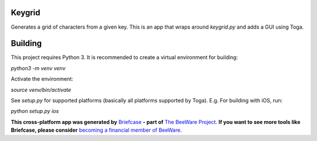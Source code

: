 Keygrid
=======

Generates a grid of characters from a given key. This is an app that wraps around
`keygrid.py` and adds a GUI using Toga.

Building
========

This project requires Python 3. It is recommended to create a virtual environment
for building:

`python3 -m venv venv`

Activate the environment:

`source venv/bin/activate`

See `setup.py` for supported platforms (basically all platforms supported by Toga).
E.g. For building with iOS, run:

`python setup.py ios`

**This cross-platform app was generated by** `Briefcase`_ **- part of**
`The BeeWare Project`_. **If you want to see more tools like Briefcase, please
consider** `becoming a financial member of BeeWare`_.

.. _`Briefcase`: https://github.com/pybee/briefcase
.. _`The BeeWare Project`: https://pybee.org/
.. _`becoming a financial member of BeeWare`: https://pybee.org/contributing/membership
